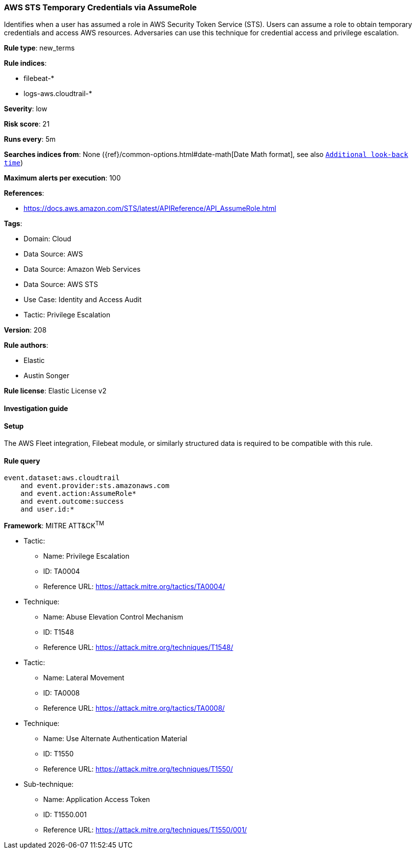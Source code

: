 [[prebuilt-rule-8-15-3-aws-sts-temporary-credentials-via-assumerole]]
=== AWS STS Temporary Credentials via AssumeRole

Identifies when a user has assumed a role in AWS Security Token Service (STS). Users can assume a role to obtain temporary credentials and access AWS resources. Adversaries can use this technique for credential access and privilege escalation.

*Rule type*: new_terms

*Rule indices*: 

* filebeat-*
* logs-aws.cloudtrail-*

*Severity*: low

*Risk score*: 21

*Runs every*: 5m

*Searches indices from*: None ({ref}/common-options.html#date-math[Date Math format], see also <<rule-schedule, `Additional look-back time`>>)

*Maximum alerts per execution*: 100

*References*: 

* https://docs.aws.amazon.com/STS/latest/APIReference/API_AssumeRole.html

*Tags*: 

* Domain: Cloud
* Data Source: AWS
* Data Source: Amazon Web Services
* Data Source: AWS STS
* Use Case: Identity and Access Audit
* Tactic: Privilege Escalation

*Version*: 208

*Rule authors*: 

* Elastic
* Austin Songer

*Rule license*: Elastic License v2


==== Investigation guide




==== Setup


The AWS Fleet integration, Filebeat module, or similarly structured data is required to be compatible with this rule.

==== Rule query


[source, js]
----------------------------------
event.dataset:aws.cloudtrail
    and event.provider:sts.amazonaws.com
    and event.action:AssumeRole*
    and event.outcome:success
    and user.id:*

----------------------------------

*Framework*: MITRE ATT&CK^TM^

* Tactic:
** Name: Privilege Escalation
** ID: TA0004
** Reference URL: https://attack.mitre.org/tactics/TA0004/
* Technique:
** Name: Abuse Elevation Control Mechanism
** ID: T1548
** Reference URL: https://attack.mitre.org/techniques/T1548/
* Tactic:
** Name: Lateral Movement
** ID: TA0008
** Reference URL: https://attack.mitre.org/tactics/TA0008/
* Technique:
** Name: Use Alternate Authentication Material
** ID: T1550
** Reference URL: https://attack.mitre.org/techniques/T1550/
* Sub-technique:
** Name: Application Access Token
** ID: T1550.001
** Reference URL: https://attack.mitre.org/techniques/T1550/001/
